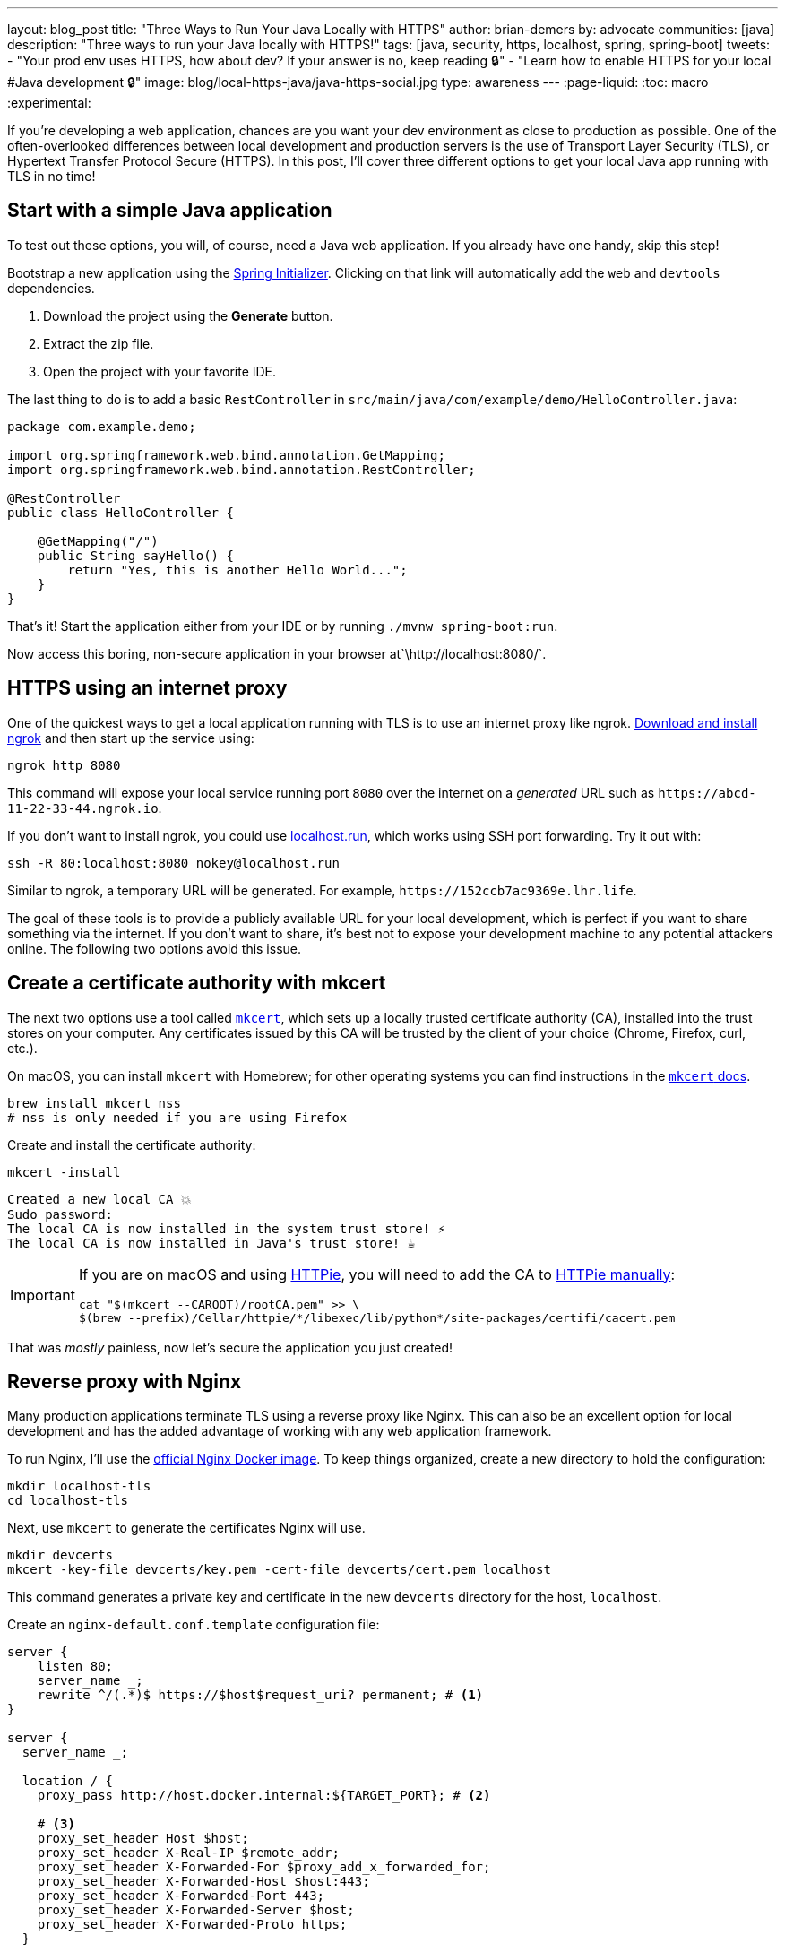 ---
layout: blog_post
title: "Three Ways to Run Your Java Locally with HTTPS"
author: brian-demers
by: advocate
communities: [java]
description: "Three ways to run your Java locally with HTTPS!"
tags: [java, security, https, localhost, spring, spring-boot]
tweets:
- "Your prod env uses HTTPS, how about dev? If your answer is no, keep reading 🔒"
- "Learn how to enable HTTPS for your local #Java development 🔒"
image: blog/local-https-java/java-https-social.jpg
type: awareness
---
:page-liquid:
:toc: macro
:experimental:

If you're developing a web application, chances are you want your dev environment as close to production as possible. One of the often-overlooked differences between local development and production servers is the use of Transport Layer Security (TLS), or Hypertext Transfer Protocol Secure (HTTPS). In this post, I'll cover three different options to get your local Java app running with TLS in no time!

toc::[]

== Start with a simple Java application

To test out these options, you will, of course, need a Java web application. If you already have one handy, skip this step!

Bootstrap a new application using the https://start.spring.io/#!type=maven-project&language=java&packaging=jar&jvmVersion=11&groupId=com.example&artifactId=demo&name=demo&description=Demo%20project%20for%20Spring%20Boot&packageName=com.example.demo&dependencies=web,devtools[Spring Initializer]. Clicking on that link will automatically add the `web` and `devtools` dependencies.

1. Download the project using the *Generate* button.
2. Extract the zip file.
3. Open the project with your favorite IDE.

The last thing to do is to add a basic `RestController` in `src/main/java/com/example/demo/HelloController.java`:

[source,java]
----
package com.example.demo;

import org.springframework.web.bind.annotation.GetMapping;
import org.springframework.web.bind.annotation.RestController;

@RestController
public class HelloController {

    @GetMapping("/")
    public String sayHello() {
        return "Yes, this is another Hello World...";
    }
}
----

That's it! Start the application either from your IDE or by running `./mvnw spring-boot:run`.

Now access this boring, non-secure application in your browser at`\http://localhost:8080/`.

== HTTPS using an internet proxy

One of the quickest ways to get a local application running with TLS is to use an internet proxy like ngrok.
https://ngrok.com/download[Download and install ngrok] and then start up the service using:

[source,bash]
----
ngrok http 8080
----

This command will expose your local service running port `8080` over the internet on a _generated_ URL such as `\https://abcd-11-22-33-44.ngrok.io`.

If you don't want to install ngrok, you could use https://localhost.run/[localhost.run], which works using SSH port forwarding. Try it out with:

[source,bash]
----
ssh -R 80:localhost:8080 nokey@localhost.run
----

Similar to ngrok, a temporary URL will be generated. For example, `\https://152ccb7ac9369e.lhr.life`.

The goal of these tools is to provide a publicly available URL for your local development, which is perfect if you want to share something via the internet. If you don't want to share, it's best not to expose your development machine to any potential attackers online. The following two options avoid this issue.

== Create a certificate authority with mkcert

The next two options use a tool called https://github.com/FiloSottile/mkcert[`mkcert`], which sets up a locally trusted certificate authority (CA), installed into the trust stores on your computer. Any certificates issued by this CA will be trusted by the client of your choice (Chrome, Firefox, curl, etc.).

On macOS, you can install `mkcert` with Homebrew; for other operating systems you can find instructions in the https://github.com/FiloSottile/mkcert#installation[`mkcert` docs].

[source,bash]
----
brew install mkcert nss
# nss is only needed if you are using Firefox
----

Create and install the certificate authority:

[source,bash]
----
mkcert -install
----

[source,txt]
----
Created a new local CA 💥
Sudo password:
The local CA is now installed in the system trust store! ⚡️
The local CA is now installed in Java's trust store! ☕️
----

[IMPORTANT]
====

If you are on macOS and using https://httpie.io/[HTTPie], you will need to add the CA to https://github.com/httpie/httpie/issues/480[HTTPie manually]: +

[source,bash]
----
cat "$(mkcert --CAROOT)/rootCA.pem" >> \
$(brew --prefix)/Cellar/httpie/*/libexec/lib/python*/site-packages/certifi/cacert.pem
----
====

That was _mostly_ painless, now let's secure the application you just created!

== Reverse proxy with Nginx

Many production applications terminate TLS using a reverse proxy like Nginx. This can also be an excellent option for local development and has the added advantage of working with any web application framework.

To run Nginx, I'll use the https://hub.docker.com/_/nginx[official Nginx Docker image]. To keep things organized, create a new directory to hold the configuration:

[source,bash]
----
mkdir localhost-tls
cd localhost-tls
----

Next, use `mkcert` to generate the certificates Nginx will use.

[source,bash]
----
mkdir devcerts
mkcert -key-file devcerts/key.pem -cert-file devcerts/cert.pem localhost
----

This command generates a private key and certificate in the new `devcerts` directory for the host, `localhost`.

Create an `nginx-default.conf.template` configuration file:

====
[source,conf]
----
server {
    listen 80;
    server_name _;
    rewrite ^/(.*)$ https://$host$request_uri? permanent; # <.>
}

server {
  server_name _;

  location / {
    proxy_pass http://host.docker.internal:${TARGET_PORT}; # <.>

    # <.>
    proxy_set_header Host $host;
    proxy_set_header X-Real-IP $remote_addr;
    proxy_set_header X-Forwarded-For $proxy_add_x_forwarded_for;
    proxy_set_header X-Forwarded-Host $host:443;
    proxy_set_header X-Forwarded-Port 443;
    proxy_set_header X-Forwarded-Server $host;
    proxy_set_header X-Forwarded-Proto https;
  }

  listen 443 ssl;
  ssl_certificate /etc/nginx/certs/cert.pem;
  ssl_certificate_key /etc/nginx/certs/key.pem;
}
----
<.> Redirect all http requests to https.
<.> Windows and Mac hosts run Docker in a VM, the hostname `host.docker.internal` is used to point back to the "host" OS and the port.
<.> Set the proxy headers, so the downstream app will know what URL the client is using.
====

=== Tie it all together with Docker

Now that you have your Java application, the certificates, and the Nginx configuration ready to go, the only thing left is to start it up!

Use `docker run` to start Nginx with the above files as volumes that configure the service.

====
[source,bash]
----
docker run \
    -v $(pwd)/nginx-default.conf.template:/etc/nginx/templates/default.conf.template \ # <.>
    -v $(pwd)/devcerts:/etc/nginx/certs \ # <.>
    -p 443:443 \
    -p 80:80 \
    --env TARGET_PORT=8080 \ # <.>
    nginx
----
<.> The Nginx configuration file template.
<.> The path to the certificates.
<.> The port where your application is running on `localhost`.
====

NOTE: You can codify this solution using a https://github.com/oktadev/mkcert-nginx-example/blob/main/docker-compose.yml[docker-compose.yml file] if you prefer!

Test it out! Open up your browser to `\https://localhost/`.

== Configure Spring Boot to use HTTPS

The previous options used a separate service to handle TLS; this time, I'll configure Spring Boot's embedded Tomcat server to terminate TLS directly.

Generate another set of certificates with `mkcert`. This time set the output format to `pkcs12`, which is a format the Java KeyStore understands.

[source,bash]
----
# create the directory
mkdir -p ~/.config/spring-boot

# generate a certificate in pkcs12 format
mkcert -pkcs12 -p12-file ~/.config/spring-boot/local-tls.p12 localhost
----

Create a properties file `~/.config/spring-boot/spring-boot-devtools.properties` containing the server port and newly generated keystore location.

[source,properties]
----
# Set the port
server.port=8443

# configure the key store path
server.ssl.key-store=${user.home}/.config/spring-boot/local-tls.p12
----

Now restart your Spring Boot application, and open your browser to `\https://localhost:8443` to access your newly secured application!

[TIP]
====
I didn't need to make any changes to my application because it's using https://docs.spring.io/spring-boot/docs/current/reference/html/using.html[Spring Boot DevTools], which automatically includes the above properties file. If you are *not* using DevTools, you can mimic this behavior by setting an environment variable before starting your application:

[source,bash]
----
SPRING_CONFIG_IMPORT='${user.home}/.config/spring-boot/spring-boot-devtools.properties'
----
====

== Bonus: Use a different hostname

The above examples use `localhost`, which works, but you might want to use a different hostname. One easy way to do this is to add a hostname alias to your `/etc/hosts` file:

[source,bash]
----
sudo sh -c 'echo "127.0.0.1 local.example" >> /etc/hosts'
----

In the above examples, when generating certificates with `mkcert`, replace `localhost` with your domain name. Here's an example:

[source,bash]
----
mkcert -key-file devcerts/key.pem -cert-file devcerts/cert.pem local.example
----

WARNING: Use a domain name that you own or that is NOT in the official https://data.iana.org/TLD/tlds-alpha-by-domain.txt[top-level domain list] to ensure there are no conflicting or hijacked DNS entries.

== Potential problems using HTTPS for local development

It's not all sunshine and roses. If you are a developer that works on multiple applications there are a few things to watch out for.
Your browser may automatically switch to HTTPS if you are switching between applications that run on HTTP and HTTPS prototypes, especially if one of your applications sets the https://developer.mozilla.org/en-US/docs/Web/HTTP/Headers/Strict-Transport-Security[HTTP Strict-Transport-Security (HTST) headers]. If you run into this type of problem you can clear the https://www.a2hosting.com/kb/getting-started-guide/internet-and-networking/clearing-a-web-browsers-ssl-state[SSL State] and/or https://www.thesslstore.com/blog/clear-hsts-settings-chrome-firefox/[HSTS settings] in your browser.

TIP: Use a different hostname for each application you are working on to avoid browser caching.

== Learn more about building secure Java applications

This post has demonstrated three options for running applications locally using TLS/HTTPS. Each option has its own strengths and weaknesses.

* Using an Internet proxy exposes your application to the world; however, this could be what you want if you are testing link:/docs/concepts/inline-hooks/[web hooks].
* Running a reverse proxy will work for any application, but it's one more service to manage (...and remember to start 😉 ).
* Running directly in the Spring Boot application, _just works_™️ once it's set up. However, it cannot use the default HTTPS port (`443`) without some other workaround, like (https://mcaikovski.blogspot.com/2018/01/forwarding-ports-80-to-8080-or-443-to.html[iptables], https://serverfault.com/questions/112795/how-to-run-a-server-on-port-80-as-a-normal-user-on-linux#answer-112805[authbind], https://techblog.jeppson.org/2017/12/make-java-run-privileged-ports-centos-7/[setcap], etc.).

Now that your application is running securely with TLS, check out these posts to learn how to add secure user authentication!

* link:/blog/2021/12/14/antipatterns-secrets-java[Five Anti-Patterns with Secrets in Java]
* link:/blog/2020/08/14/spring-gateway-patterns[OAuth 2.0 Patterns with Spring Cloud Gateway]
* link:/blog/2021/06/18/native-java-framework-comparison[Build Native Java Apps with Micronaut, Quarkus, and Spring Boot]

If you have questions, please leave a comment below. If you liked this tutorial, follow https://twitter.com/oktadev[@oktadev] on Twitter, follow us https://www.linkedin.com/company/oktadev/[on LinkedIn], or subscribe to https://www.youtube.com/c/oktadev[our YouTube channel].
